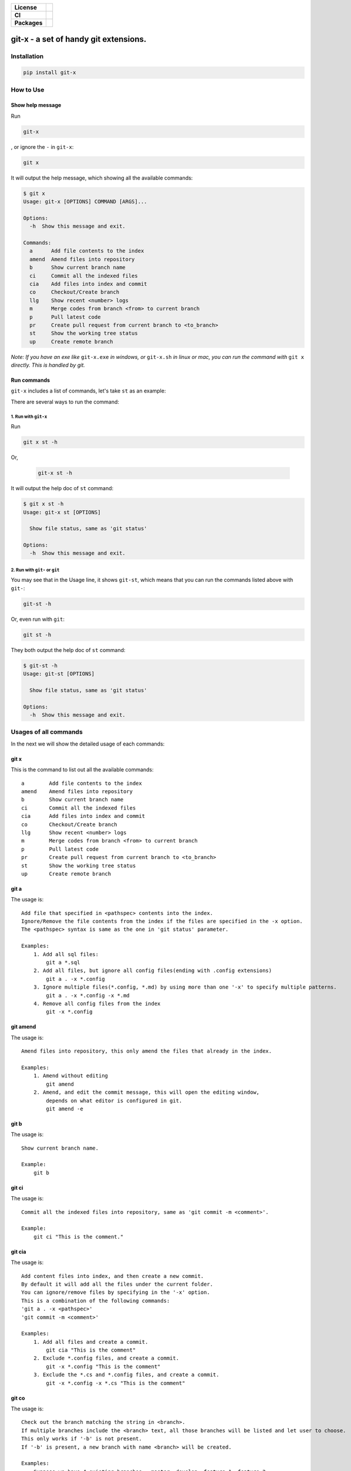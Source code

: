 .. start-badges

.. list-table::
    :stub-columns: 1

    * - License
      - |license|
    * - CI
      - |travis|
    * - Packages
      - |version| |pypi_format| |supported-versions|

.. |travis| image:: https://travis-ci.org/qszhuan/git-x.svg?branch=master
    :target: https://travis-ci.org/qszhuan/git-x

.. |license| image:: https://img.shields.io/github/license/qszhuan/git-x?style=plastic
    :alt: GitHub license
    :target: https://github.com/qszhuan/git-x/blob/master/LICENSE

.. |supported-versions| image:: https://img.shields.io/pypi/pyversions/git-x
    :alt: PyPI - Python Version

.. |version| image:: https://img.shields.io/pypi/v/git-x?color=green&style=plastic
    :alt: PyPI

.. |pypi_format| image:: https://img.shields.io/pypi/format/git-x
    :alt: PyPI - Format


==========================================
git-x - a set of handy git extensions.
==========================================

Installation
==========================================

.. code-block:: text

  pip install git-x

How to Use
==========================================

Show help  message
-----------------------------------------

Run 

.. code-block:: sh

  git-x 

, or ignore the ``-`` in ``git-x``:


.. code-block:: sh

  git x


It will output the help message, which showing all the available commands:

.. code-block:: sh

  $ git x
  Usage: git-x [OPTIONS] COMMAND [ARGS]...

  Options:
    -h  Show this message and exit.

  Commands:
    a      Add file contents to the index
    amend  Amend files into repository
    b      Show current branch name
    ci     Commit all the indexed files
    cia    Add files into index and commit
    co     Checkout/Create branch
    llg    Show recent <number> logs
    m      Merge codes from branch <from> to current branch
    p      Pull latest code
    pr     Create pull request from current branch to <to_branch>
    st     Show the working tree status
    up     Create remote branch


*Note: If you have an exe like* ``git-x.exe`` *in windows, or* ``git-x.sh`` *in linux or mac, you can run the command with* ``git x`` *directly. This is handled by git.*

Run commands
------------------------------


``git-x`` includes a list of commands, let's take ``st`` as an example:

There are several ways to run the command:

1. Run with ``git-x``
~~~~~~~~~~~~~~~~~~~~~~~~~~~~~~~~~~~

Run

.. code-block:: sh  

 git x st -h 


Or,

 .. code-block:: sh

  git-x st -h

It will output the help doc of ``st`` command:

.. code-block::

  $ git x st -h
  Usage: git-x st [OPTIONS]

    Show file status, same as 'git status'

  Options:
    -h  Show this message and exit.

2. Run with ``git-`` or ``git``
~~~~~~~~~~~~~~~~~~~~~~~~~~~~~~~~~~~~~~~~~~

You may see that in the Usage line, it shows ``git-st``, which means that you can run the commands listed above with ``git-``:

.. code-block:: sh

  git-st -h

Or, even run with ``git``:

.. code-block:: sh

  git st -h

They both output the help doc of ``st`` command:

.. code-block:: sh

  $ git-st -h
  Usage: git-st [OPTIONS]

    Show file status, same as 'git status'

  Options:
    -h  Show this message and exit.


Usages of all commands
==========================================

In the next we will show the detailed usage of each commands:

git x
------

This is the command to list out all the available commands:

::

   a        Add file contents to the index
   amend    Amend files into repository
   b        Show current branch name
   ci       Commit all the indexed files
   cia      Add files into index and commit
   co       Checkout/Create branch
   llg      Show recent <number> logs
   m        Merge codes from branch <from> to current branch
   p        Pull latest code
   pr       Create pull request from current branch to <to_branch>
   st       Show the working tree status
   up       Create remote branch

git a
-----

The usage is:

::


   Add file that specified in <pathspec> contents into the index.
   Ignore/Remove the file contents from the index if the files are specified in the -x option.
   The <pathspec> syntax is same as the one in 'git status' parameter.

   Examples:
       1. Add all sql files:
           git a *.sql
       2. Add all files, but ignore all config files(ending with .config extensions)
           git a . -x *.config
       3. Ignore multiple files(*.config, *.md) by using more than one '-x' to specify multiple patterns.
           git a . -x *.config -x *.md
       4. Remove all config files from the index
           git -x *.config

git amend
---------

The usage is:

::


   Amend files into repository, this only amend the files that already in the index.

   Examples:
       1. Amend without editing
           git amend
       2. Amend, and edit the commit message, this will open the editing window,
           depends on what editor is configured in git.
           git amend -e

git b
-----

The usage is:

::


   Show current branch name.

   Example:
       git b

git ci
------

The usage is:

::


   Commit all the indexed files into repository, same as 'git commit -m <comment>'.

   Example:
       git ci "This is the comment."

git cia
-------

The usage is:

::


   Add content files into index, and then create a new commit.
   By default it will add all the files under the current folder.
   You can ignore/remove files by specifying in the '-x' option.
   This is a combination of the following commands:
   'git a . -x <pathspec>'
   'git commit -m <comment>'

   Examples:
       1. Add all files and create a commit.
           git cia "This is the comment"
       2. Exclude *.config files, and create a commit.
           git -x *.config "This is the comment"
       3. Exclude the *.cs and *.config files, and create a commit.
           git -x *.config -x *.cs "This is the comment"

git co
------

The usage is:

::


   Check out the branch matching the string in <branch>.
   If multiple branches include the <branch> text, all those branches will be listed and let user to choose.
   This only works if '-b' is not present.
   If '-b' is present, a new branch with name <branch> will be created.

   Examples:
       Suppose we have 4 existing branches - master, develop, feature_1, feature_2
       1. Switch to an existing branch 'develop'
           git co develop
       2. Create a new branch 'feature_3'
           git co -b feature_3
       3. Create a new branch, and set the start point with <start_point>
           git co -b feature_3 32aa51b
       4. Switch to a branch with name like 'feature_*'
           gi co feature_

**Notice**: 

 You need to install git cli tool first, as all the commands will call the native git commands eventually.


Finally, happy ``git``-ing with ``git-x``.


